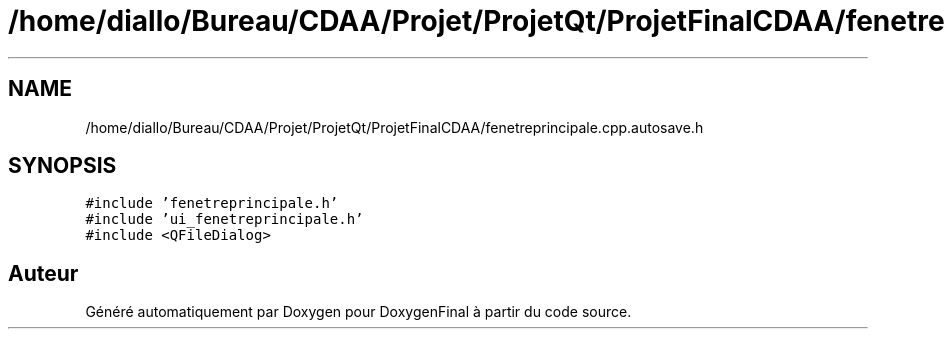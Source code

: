.TH "/home/diallo/Bureau/CDAA/Projet/ProjetQt/ProjetFinalCDAA/fenetreprincipale.cpp.autosave.h" 3 "Jeudi 16 Décembre 2021" "DoxygenFinal" \" -*- nroff -*-
.ad l
.nh
.SH NAME
/home/diallo/Bureau/CDAA/Projet/ProjetQt/ProjetFinalCDAA/fenetreprincipale.cpp.autosave.h
.SH SYNOPSIS
.br
.PP
\fC#include 'fenetreprincipale\&.h'\fP
.br
\fC#include 'ui_fenetreprincipale\&.h'\fP
.br
\fC#include <QFileDialog>\fP
.br

.SH "Auteur"
.PP 
Généré automatiquement par Doxygen pour DoxygenFinal à partir du code source\&.
